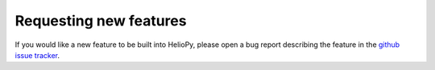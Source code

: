 Requesting new features
=======================

If you would like a new feature to be built into HelioPy, please open a bug report
describing the feature in the `github issue tracker <https://github.com/heliopython/heliopy>`_.
